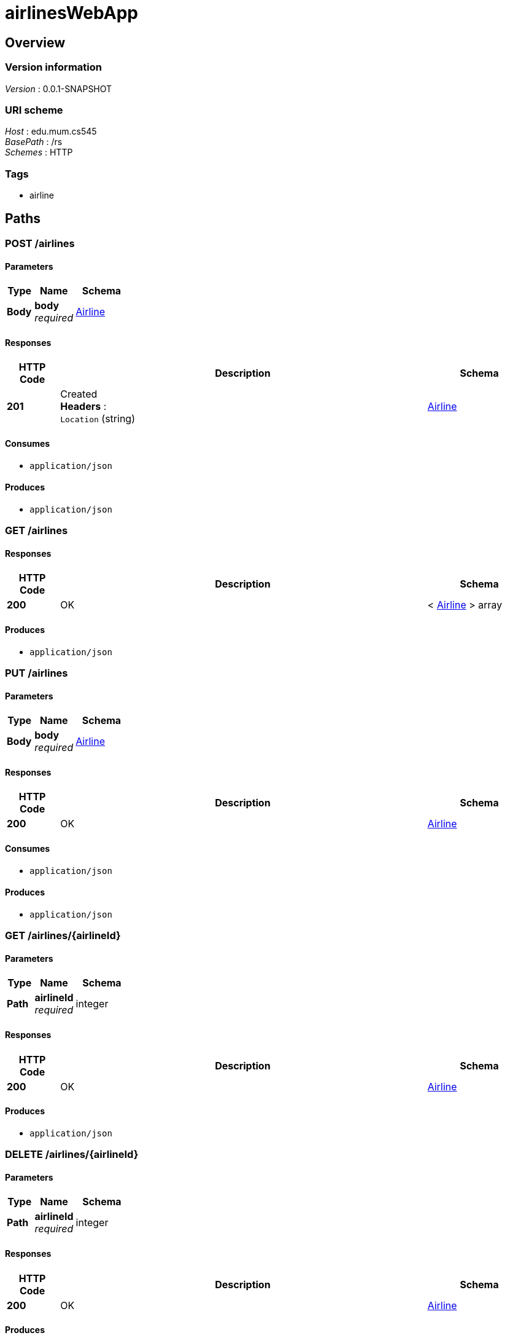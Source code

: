 = airlinesWebApp


[[_overview]]
== Overview

=== Version information
[%hardbreaks]
__Version__ : 0.0.1-SNAPSHOT


=== URI scheme
[%hardbreaks]
__Host__ : edu.mum.cs545
__BasePath__ : /rs
__Schemes__ : HTTP


=== Tags

* airline




[[_paths]]
== Paths

[[_airlines_post]]
=== POST /airlines

==== Parameters

[options="header", cols=".^2,.^3,.^4"]
|===
|Type|Name|Schema
|**Body**|**body** +
__required__|<<_airline,Airline>>
|===


==== Responses

[options="header", cols=".^2,.^14,.^4"]
|===
|HTTP Code|Description|Schema
|**201**|Created +
**Headers** :  +
`Location` (string)|<<_airline,Airline>>
|===


==== Consumes

* `application/json`


==== Produces

* `application/json`


[[_airlines_get]]
=== GET /airlines

==== Responses

[options="header", cols=".^2,.^14,.^4"]
|===
|HTTP Code|Description|Schema
|**200**|OK|< <<_airline,Airline>> > array
|===


==== Produces

* `application/json`


[[_airlines_put]]
=== PUT /airlines

==== Parameters

[options="header", cols=".^2,.^3,.^4"]
|===
|Type|Name|Schema
|**Body**|**body** +
__required__|<<_airline,Airline>>
|===


==== Responses

[options="header", cols=".^2,.^14,.^4"]
|===
|HTTP Code|Description|Schema
|**200**|OK|<<_airline,Airline>>
|===


==== Consumes

* `application/json`


==== Produces

* `application/json`


[[_airlines_airlineid_get]]
=== GET /airlines/{airlineId}

==== Parameters

[options="header", cols=".^2,.^3,.^4"]
|===
|Type|Name|Schema
|**Path**|**airlineId** +
__required__|integer
|===


==== Responses

[options="header", cols=".^2,.^14,.^4"]
|===
|HTTP Code|Description|Schema
|**200**|OK|<<_airline,Airline>>
|===


==== Produces

* `application/json`


[[_airlines_airlineid_delete]]
=== DELETE /airlines/{airlineId}

==== Parameters

[options="header", cols=".^2,.^3,.^4"]
|===
|Type|Name|Schema
|**Path**|**airlineId** +
__required__|integer
|===


==== Responses

[options="header", cols=".^2,.^14,.^4"]
|===
|HTTP Code|Description|Schema
|**200**|OK|<<_airline,Airline>>
|===


==== Produces

* `application/json`


[[_airplanes_post]]
=== POST /airplanes

==== Parameters

[options="header", cols=".^2,.^3,.^4"]
|===
|Type|Name|Schema
|**Body**|**body** +
__required__|<<_airplane,Airplane>>
|===


==== Responses

[options="header", cols=".^2,.^14,.^4"]
|===
|HTTP Code|Description|Schema
|**201**|Created +
**Headers** :  +
`Location` (string)|<<_airplane,Airplane>>
|===


==== Consumes

* `application/json`


==== Produces

* `application/json`


[[_airplanes_get]]
=== GET /airplanes

==== Responses

[options="header", cols=".^2,.^14,.^4"]
|===
|HTTP Code|Description|Schema
|**200**|OK|< <<_airplane,Airplane>> > array
|===


==== Produces

* `application/json`


[[_airplanes_put]]
=== PUT /airplanes

==== Parameters

[options="header", cols=".^2,.^3,.^4"]
|===
|Type|Name|Schema
|**Body**|**body** +
__required__|<<_airplane,Airplane>>
|===


==== Responses

[options="header", cols=".^2,.^14,.^4"]
|===
|HTTP Code|Description|Schema
|**200**|OK|<<_airplane,Airplane>>
|===


==== Consumes

* `application/json`


==== Produces

* `application/json`


[[_airplanes_airplaneid_get]]
=== GET /airplanes/{airplaneId}

==== Parameters

[options="header", cols=".^2,.^3,.^4"]
|===
|Type|Name|Schema
|**Path**|**airplaneId** +
__required__|integer
|===


==== Responses

[options="header", cols=".^2,.^14,.^4"]
|===
|HTTP Code|Description|Schema
|**200**|OK|<<_airplane,Airplane>>
|===


==== Produces

* `application/json`


[[_airplanes_airplaneid_delete]]
=== DELETE /airplanes/{airplaneId}

==== Parameters

[options="header", cols=".^2,.^3,.^4"]
|===
|Type|Name|Schema
|**Path**|**airplaneId** +
__required__|integer
|===


==== Responses

[options="header", cols=".^2,.^14,.^4"]
|===
|HTTP Code|Description|Schema
|**200**|OK|<<_airplane,Airplane>>
|===


==== Produces

* `application/json`


[[_airports_post]]
=== POST /airports

==== Parameters

[options="header", cols=".^2,.^3,.^4"]
|===
|Type|Name|Schema
|**Body**|**body** +
__required__|<<_airport,Airport>>
|===


==== Responses

[options="header", cols=".^2,.^14,.^4"]
|===
|HTTP Code|Description|Schema
|**201**|Created +
**Headers** :  +
`Location` (string)|<<_airport,Airport>>
|===


==== Consumes

* `application/json`


==== Produces

* `application/json`


[[_airports_get]]
=== GET /airports

==== Responses

[options="header", cols=".^2,.^14,.^4"]
|===
|HTTP Code|Description|Schema
|**200**|OK|< <<_airport,Airport>> > array
|===


==== Produces

* `application/json`


[[_airports_put]]
=== PUT /airports

==== Parameters

[options="header", cols=".^2,.^3,.^4"]
|===
|Type|Name|Schema
|**Body**|**body** +
__required__|<<_airport,Airport>>
|===


==== Responses

[options="header", cols=".^2,.^14,.^4"]
|===
|HTTP Code|Description|Schema
|**200**|OK|<<_airport,Airport>>
|===


==== Consumes

* `application/json`


==== Produces

* `application/json`


[[_airports_airportid_get]]
=== GET /airports/{airportId}

==== Parameters

[options="header", cols=".^2,.^3,.^4"]
|===
|Type|Name|Schema
|**Path**|**airportId** +
__required__|integer
|===


==== Responses

[options="header", cols=".^2,.^14,.^4"]
|===
|HTTP Code|Description|Schema
|**200**|OK|<<_airport,Airport>>
|===


==== Produces

* `application/json`


[[_airports_airportid_delete]]
=== DELETE /airports/{airportId}

==== Parameters

[options="header", cols=".^2,.^3,.^4"]
|===
|Type|Name|Schema
|**Path**|**airportId** +
__required__|integer
|===


==== Responses

[options="header", cols=".^2,.^14,.^4"]
|===
|HTTP Code|Description|Schema
|**200**|OK|<<_airport,Airport>>
|===


==== Produces

* `application/json`


[[_flights_get]]
=== GET /flights

==== Responses

[options="header", cols=".^2,.^14,.^4"]
|===
|HTTP Code|Description|Schema
|**200**|OK|< <<_flight,Flight>> > array
|===


==== Produces

* `application/json`


[[_flights_put]]
=== PUT /flights

==== Parameters

[options="header", cols=".^2,.^3,.^4"]
|===
|Type|Name|Schema
|**Body**|**body** +
__required__|<<_flight,Flight>>
|===


==== Responses

[options="header", cols=".^2,.^14,.^4"]
|===
|HTTP Code|Description|Schema
|**200**|OK|<<_flight,Flight>>
|===


==== Consumes

* `application/json`


==== Produces

* `application/json`


[[_flights_flightid_get]]
=== GET /flights/{flightId}

==== Parameters

[options="header", cols=".^2,.^3,.^4"]
|===
|Type|Name|Schema
|**Path**|**flightId** +
__required__|integer
|===


==== Responses

[options="header", cols=".^2,.^14,.^4"]
|===
|HTTP Code|Description|Schema
|**200**|OK|<<_flight,Flight>>
|===


==== Produces

* `application/json`


[[_hello_get]]
=== GET /hello

==== Parameters

[options="header", cols=".^2,.^3,.^4,.^2"]
|===
|Type|Name|Schema|Default
|**Query**|**name** +
__optional__|string|`"Gorgeous"`
|===


==== Responses

[options="header", cols=".^2,.^14,.^4"]
|===
|HTTP Code|Description|Schema
|**200**|OK|string
|===


[[_hello_airline_get]]
=== GET /hello/airline

==== Responses

[options="header", cols=".^2,.^14,.^4"]
|===
|HTTP Code|Description|Schema
|**200**|OK|string
|===


==== Tags

* airline




[[_definitions]]
== Definitions

[[_airline]]
=== Airline

[options="header", cols=".^3,.^4"]
|===
|Name|Schema
|**flights** +
__optional__|< <<_flight,Flight>> > array
|**id** +
__optional__|integer
|**name** +
__optional__|string
|===


[[_airplane]]
=== Airplane

[options="header", cols=".^3,.^4"]
|===
|Name|Schema
|**capacity** +
__optional__|integer
|**flights** +
__optional__|< <<_flight,Flight>> > array
|**id** +
__optional__|integer
|**model** +
__optional__|string
|**serialnr** +
__optional__|string
|===


[[_airport]]
=== Airport

[options="header", cols=".^3,.^4"]
|===
|Name|Schema
|**airportcode** +
__optional__|string
|**arrivals** +
__optional__|< <<_flight,Flight>> > array
|**city** +
__optional__|string
|**country** +
__optional__|string
|**departures** +
__optional__|< <<_flight,Flight>> > array
|**id** +
__optional__|integer
|**name** +
__optional__|string
|===


[[_flight]]
=== Flight

[options="header", cols=".^3,.^4"]
|===
|Name|Schema
|**airline** +
__optional__|<<_airline,Airline>>
|**airplane** +
__optional__|<<_airplane,Airplane>>
|**arrivalDate** +
__optional__|string
|**arrivalTime** +
__optional__|string
|**departureDate** +
__optional__|string
|**departureTime** +
__optional__|string
|**destination** +
__optional__|<<_airport,Airport>>
|**flightnr** +
__optional__|string
|**id** +
__optional__|integer
|**origin** +
__optional__|<<_airport,Airport>>
|===





